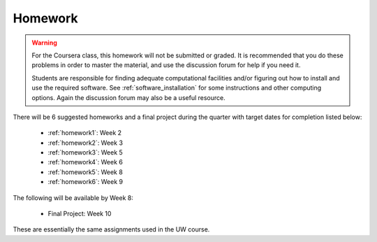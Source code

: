 

.. _homeworks:

====================
Homework 
====================

.. warning :: For the Coursera class, this homework will not be submitted or 
              graded.  It is recommended that you do these problems in order
              to master the material, and use the discussion forum for help
              if you need it.

              Students are responsible for finding adequate computational 
              facilities and/or figuring out how to install and use the required
              software.  See :ref:`software_installation` for some
              instructions and other computing options.  Again the
              discussion forum may also be a useful resource.

There will be 6 suggested homeworks and a final project
during the quarter with target dates for completion listed below:

 * :ref:`homework1`: Week 2
 * :ref:`homework2`: Week 3
 * :ref:`homework3`: Week 5 
 * :ref:`homework4`: Week 6 
 * :ref:`homework5`: Week 8 
 * :ref:`homework6`: Week 9 

The following will be available by Week 8:

 * Final Project: Week 10

These are essentially the same assignments used in the UW course.


